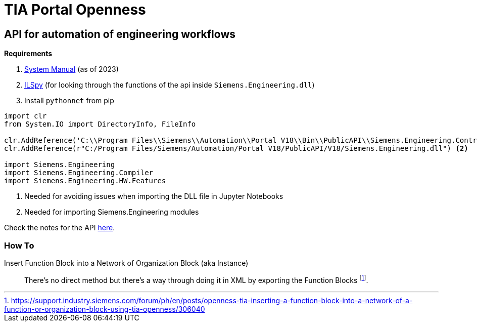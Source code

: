 = TIA Portal Openness

== API for automation of engineering workflows

*Requirements*

. https://cache.industry.siemens.com/dl/files/886/109826886/att_1163875/v1/TIAPortalOpenness_enUS_en-US.pdf[System Manual] (as of 2023)
. https://github.com/icsharpcode/ILSpy[ILSpy] (for looking through the functions of the api inside ``Siemens.Engineering.dll``)
. Install ``pythonnet`` from pip


[source,python]
----
import clr
from System.IO import DirectoryInfo, FileInfo

clr.AddReference('C:\\Program Files\\Siemens\\Automation\\Portal V18\\Bin\\PublicAPI\\Siemens.Engineering.Contract.dll') <.>
clr.AddReference(r"C:/Program Files/Siemens/Automation/Portal V18/PublicAPI/V18/Siemens.Engineering.dll") <.>

import Siemens.Engineering
import Siemens.Engineering.Compiler
import Siemens.Engineering.HW.Features

----
<.> Needed for avoiding issues when importing the DLL file in Jupyter Notebooks
<.> Needed for importing Siemens.Engineering modules

Check the notes for the API xref:tia-portal-openness-api.adoc[here].

=== How To

Insert Function Block into a Network of Organization Block (aka Instance)::
There's no direct method but there's a way through doing it in XML by exporting the Function Blocks footnote:[https://support.industry.siemens.com/forum/ph/en/posts/openness-tia-inserting-a-function-block-into-a-network-of-a-function-or-organization-block-using-tia-openness/306040].


